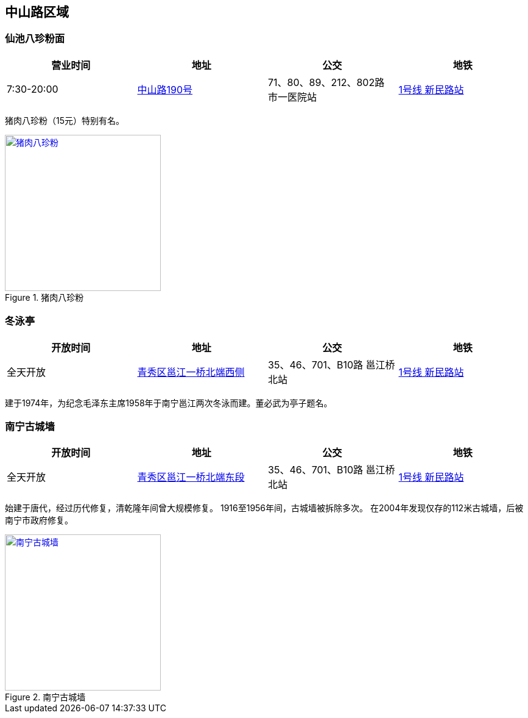 == 中山路区域

=== 仙池八珍粉面

[options="header,footer"]
|=====================================================================================
|营业时间  |地址        |公交                                          |地铁
|7:30-20:00|https://foursquare.com/v/%E4%BB%99%E6%B1%A0%E5%85%AB%E7%8F%8D%E7%B2%89%E9%9D%A2/4d4fa59c3626a093288612bd[中山路190号] |71、80、89、212、802路 市一医院站|http://www.nngdjt.com/html/service1c/[1号线 新民路站]
|=====================================================================================

猪肉八珍粉（15元）特别有名。

.猪肉八珍粉
image::thumbs/bazhenfen.jpg["猪肉八珍粉", width=256,link="images/bazhenfen.jpg"]

=== 冬泳亭

[options="header,footer"]
|======================================================================================================
|开放时间|地址                 |公交                                                   |地铁
|全天开放|https://foursquare.com/v/%E5%86%AC%E6%B3%B3%E4%BA%AD/4fd84280003937c4499a20d2[青秀区邕江一桥北端西侧]|35、46、701、B10路 邕江桥北站|http://www.nngdjt.com/html/service1c/[1号线 新民路站]
|======================================================================================================

建于1974年，为纪念毛泽东主席1958年于南宁邕江两次冬泳而建。董必武为亭子题名。

=== 南宁古城墙

[options="header,footer"]
|======================================================================================================
|开放时间|地址                 |公交                                                   |地铁
|全天开放|https://foursquare.com/v/%E5%8D%97%E5%AE%81%E5%8F%A4%E5%9F%8E%E5%A2%99/50275fbfebcaf2541652e78f[青秀区邕江一桥北端东段]|35、46、701、B10路 邕江桥北站|http://www.nngdjt.com/html/service1c/[1号线 新民路站]
|======================================================================================================

始建于唐代，经过历代修复，清乾隆年间曾大规模修复。
1916至1956年间，古城墙被拆除多次。
在2004年发现仅存的112米古城墙，后被南宁市政府修复。

.南宁古城墙
image::thumbs/nanningguchengqiang.jpg["南宁古城墙", width=256,link="images/nanningguchengqiang.jpg"]


